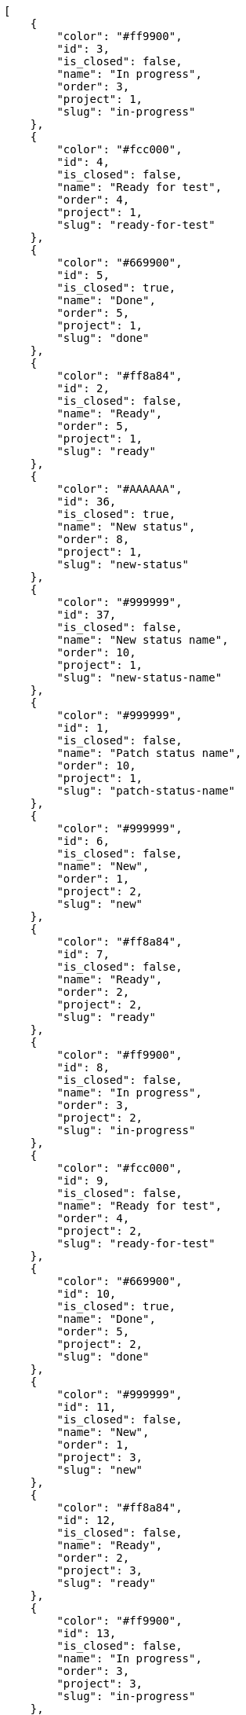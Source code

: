 [source,json]
----
[
    {
        "color": "#ff9900",
        "id": 3,
        "is_closed": false,
        "name": "In progress",
        "order": 3,
        "project": 1,
        "slug": "in-progress"
    },
    {
        "color": "#fcc000",
        "id": 4,
        "is_closed": false,
        "name": "Ready for test",
        "order": 4,
        "project": 1,
        "slug": "ready-for-test"
    },
    {
        "color": "#669900",
        "id": 5,
        "is_closed": true,
        "name": "Done",
        "order": 5,
        "project": 1,
        "slug": "done"
    },
    {
        "color": "#ff8a84",
        "id": 2,
        "is_closed": false,
        "name": "Ready",
        "order": 5,
        "project": 1,
        "slug": "ready"
    },
    {
        "color": "#AAAAAA",
        "id": 36,
        "is_closed": true,
        "name": "New status",
        "order": 8,
        "project": 1,
        "slug": "new-status"
    },
    {
        "color": "#999999",
        "id": 37,
        "is_closed": false,
        "name": "New status name",
        "order": 10,
        "project": 1,
        "slug": "new-status-name"
    },
    {
        "color": "#999999",
        "id": 1,
        "is_closed": false,
        "name": "Patch status name",
        "order": 10,
        "project": 1,
        "slug": "patch-status-name"
    },
    {
        "color": "#999999",
        "id": 6,
        "is_closed": false,
        "name": "New",
        "order": 1,
        "project": 2,
        "slug": "new"
    },
    {
        "color": "#ff8a84",
        "id": 7,
        "is_closed": false,
        "name": "Ready",
        "order": 2,
        "project": 2,
        "slug": "ready"
    },
    {
        "color": "#ff9900",
        "id": 8,
        "is_closed": false,
        "name": "In progress",
        "order": 3,
        "project": 2,
        "slug": "in-progress"
    },
    {
        "color": "#fcc000",
        "id": 9,
        "is_closed": false,
        "name": "Ready for test",
        "order": 4,
        "project": 2,
        "slug": "ready-for-test"
    },
    {
        "color": "#669900",
        "id": 10,
        "is_closed": true,
        "name": "Done",
        "order": 5,
        "project": 2,
        "slug": "done"
    },
    {
        "color": "#999999",
        "id": 11,
        "is_closed": false,
        "name": "New",
        "order": 1,
        "project": 3,
        "slug": "new"
    },
    {
        "color": "#ff8a84",
        "id": 12,
        "is_closed": false,
        "name": "Ready",
        "order": 2,
        "project": 3,
        "slug": "ready"
    },
    {
        "color": "#ff9900",
        "id": 13,
        "is_closed": false,
        "name": "In progress",
        "order": 3,
        "project": 3,
        "slug": "in-progress"
    },
    {
        "color": "#fcc000",
        "id": 14,
        "is_closed": false,
        "name": "Ready for test",
        "order": 4,
        "project": 3,
        "slug": "ready-for-test"
    },
    {
        "color": "#669900",
        "id": 15,
        "is_closed": true,
        "name": "Done",
        "order": 5,
        "project": 3,
        "slug": "done"
    },
    {
        "color": "#999999",
        "id": 16,
        "is_closed": false,
        "name": "New",
        "order": 1,
        "project": 4,
        "slug": "new"
    },
    {
        "color": "#ff8a84",
        "id": 17,
        "is_closed": false,
        "name": "Ready",
        "order": 2,
        "project": 4,
        "slug": "ready"
    },
    {
        "color": "#ff9900",
        "id": 18,
        "is_closed": false,
        "name": "In progress",
        "order": 3,
        "project": 4,
        "slug": "in-progress"
    },
    {
        "color": "#fcc000",
        "id": 19,
        "is_closed": false,
        "name": "Ready for test",
        "order": 4,
        "project": 4,
        "slug": "ready-for-test"
    },
    {
        "color": "#669900",
        "id": 20,
        "is_closed": true,
        "name": "Done",
        "order": 5,
        "project": 4,
        "slug": "done"
    },
    {
        "color": "#999999",
        "id": 21,
        "is_closed": false,
        "name": "New",
        "order": 1,
        "project": 5,
        "slug": "new"
    },
    {
        "color": "#ff8a84",
        "id": 22,
        "is_closed": false,
        "name": "Ready",
        "order": 2,
        "project": 5,
        "slug": "ready"
    },
    {
        "color": "#ff9900",
        "id": 23,
        "is_closed": false,
        "name": "In progress",
        "order": 3,
        "project": 5,
        "slug": "in-progress"
    },
    {
        "color": "#fcc000",
        "id": 24,
        "is_closed": false,
        "name": "Ready for test",
        "order": 4,
        "project": 5,
        "slug": "ready-for-test"
    },
    {
        "color": "#669900",
        "id": 25,
        "is_closed": true,
        "name": "Done",
        "order": 5,
        "project": 5,
        "slug": "done"
    },
    {
        "color": "#999999",
        "id": 26,
        "is_closed": false,
        "name": "New",
        "order": 1,
        "project": 6,
        "slug": "new"
    },
    {
        "color": "#ff8a84",
        "id": 27,
        "is_closed": false,
        "name": "Ready",
        "order": 2,
        "project": 6,
        "slug": "ready"
    },
    {
        "color": "#ff9900",
        "id": 28,
        "is_closed": false,
        "name": "In progress",
        "order": 3,
        "project": 6,
        "slug": "in-progress"
    }
]
----
